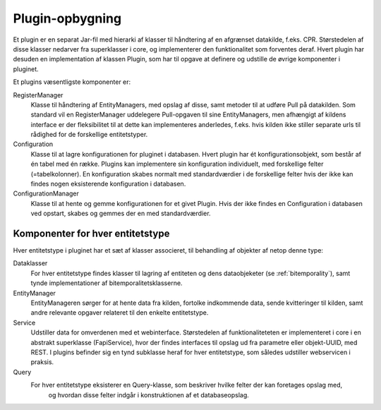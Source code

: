 .. _plugins:

Plugin-opbygning
================

Et plugin er en separat Jar-fil med hierarki af klasser til håndtering af en afgrænset datakilde, f.eks. CPR.
Størstedelen af disse klasser nedarver fra superklasser i core, og implementerer den funktionalitet som forventes deraf.
Hvert plugin har desuden en implementation af klassen Plugin, som har til opgave at definere og udstille de øvrige komponenter i pluginet.

Et plugins væsentligste komponenter er:

RegisterManager
  Klasse til håndtering af EntityManagers, med opslag af disse, samt metoder til at udføre Pull på datakilden.
  Som standard vil en RegisterManager uddelegere Pull-opgaven til sine EntityManagers,
  men afhængigt af kildens interface er der fleksibilitet til at dette kan implementeres anderledes, f.eks.
  hvis kilden ikke stiller separate urls til rådighed for de forskellige entitetstyper.

Configuration
  Klasse til at lagre konfigurationen for pluginet i databasen. Hvert plugin har ét konfigurationsobjekt,
  som består af én tabel med én række. Plugins kan implementere sin konfiguration individuelt,
  med forskellige felter (=tabelkolonner).
  En konfiguration skabes normalt med standardværdier i de forskellige felter hvis der ikke kan findes nogen
  eksisterende konfiguration i databasen.

ConfigurationManager
  Klasse til at hente og gemme konfigurationen for et givet Plugin.
  Hvis der ikke findes en Configuration i databasen ved opstart, skabes og gemmes der en med standardværdier.

Komponenter for hver entitetstype
---------------------------------

Hver entitetstype i pluginet har et sæt af klasser associeret, til behandling af objekter af netop denne type:

Dataklasser
  For hver entitetstype findes klasser til lagring af entiteten og dens dataobjeketer (se :ref:`bitemporality`),
  samt tynde implementationer af bitemporalitetsklasserne.

EntityManager
  EntityManageren sørger for at hente data fra kilden, fortolke indkommende data,
  sende kvitteringer til kilden, samt andre relevante opgaver relateret til den enkelte entitetstype.

Service
  Udstiller data for omverdenen med et webinterface.
  Størstedelen af funktionaliteteten er implementeret i core i en abstrakt superklasse (FapiService),
  hvor der findes interfaces til opslag ud fra parametre eller objekt-UUID, med REST.
  I plugins befinder sig en tynd subklasse heraf for hver entitetstype, som således udstiller webservicen i praksis.

Query
  For hver entitetstype eksisterer en Query-klasse, som beskriver hvilke felter der kan foretages opslag med,
   og hvordan disse felter indgår i konstruktionen af et databaseopslag.

